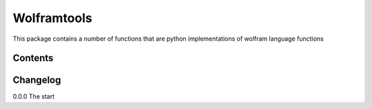 =============
Wolframtools
=============

This package contains a number of functions that are python implementations of wolfram language functions

Contents
-------------


Changelog
-------------

0.0.0 The start



